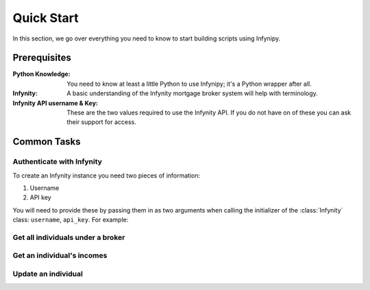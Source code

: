 Quick Start
===========

In this section, we go over everything you need to know to start building
scripts using Infynipy.

Prerequisites
-------------

:Python Knowledge: You need to know at least a little Python to use Infynipy; it's a Python wrapper
                   after all.

:Infynity: A basic understanding of the Infynity mortgage broker system will help with terminology.

:Infynity API username & Key: These are the two values required to use the Infynity API. If you do not
                              have on of these you can ask their support for access.

Common Tasks
------------

Authenticate with Infynity
~~~~~~~~~~~~~~~~~~~~~~~~~~

To create an Infynity instance you need two pieces of information:

1) Username
2) API key

You will need to provide these by passing them in as two arguments when calling the initializer
of the :class:`Infynity` class: ``username``, ``api_key``. For example:

.. code-block:: python
   from infynipy import Infynity

   client = Infynity("USERNAME", "API_KEY")

Get all individuals under a broker
~~~~~~~~~~~~~~~~~~~~~~~~~~~~~~~~~~

.. code-block:: python
   # assume you have a Infynity instance bound to variable `client`

   broker_id = 3999

   for individual in client.broker(broker_id).individuals:
         print(individual)  # Print the individual model class
         print(individual.to_dict())  # Convert the individual model class into a dictionary

Get an individual's incomes
~~~~~~~~~~~~~~~~~~~~~~~~~~~

.. code-block:: python
   # assume you have a Infynity instance bound to variable `client`

   broker_id = 3999  # Broker ID of who owns the individual
   individual_id = 'x1EvOBG3vZgbrjwd'

   incomes = client.broker(broker_id).individual(individual_id).incomes

   for income in incomes:
         print(income)

Update an individual
~~~~~~~~~~~~~~~~~~~~

.. code-block:: python
   # assume you have a Infynity instance bound to variable `client`

   broker_id = 3999  # Broker ID of who owns the individual
   individual_id = 'x1EvOBG3vZgbrjwd'

   # Get the individual
   individual = client.broker(broker_id).individual(individual_id)

   # Change first name
   individual.first_name = 'James'
   individual.update()  # Send the updates
